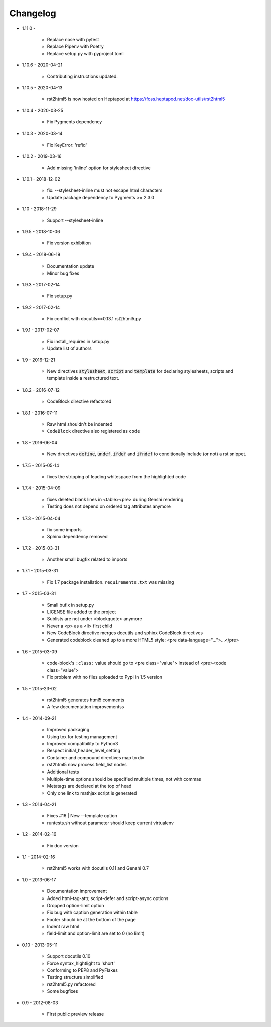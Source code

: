 =========
Changelog
=========

* 1.11.0 -

    * Replace nose with pytest
    * Replace Pipenv with Poetry
    * Replace setup.py with pyproject.toml

* 1.10.6 - 2020-04-21

    * Contributing instructions updated.

* 1.10.5 - 2020-04-13

    * rst2html5 is now hosted on Heptapod at https://foss.heptapod.net/doc-utils/rst2html5

* 1.10.4 - 2020-03-25

    * Fix Pygments dependency

* 1.10.3 - 2020-03-14

    * Fix KeyError: 'refid'

* 1.10.2 - 2019-03-16

    * Add missing 'inline' option for stylesheet directive

* 1.10.1 - 2018-12-02

    * fix: --stylesheet-inline must not escape html characters
    * Update package dependency to Pygments >= 2.3.0

* 1.10 - 2018-11-29

    * Support --stylesheet-inline

* 1.9.5 - 2018-10-06

    * Fix version exhibition

* 1.9.4 - 2018-06-19

    * Documentation update
    * Minor bug fixes

* 1.9.3 - 2017-02-14

    * Fix setup.py

* 1.9.2 - 2017-02-14

    * Fix conflict with docutils==0.13.1 rst2html5.py

* 1.9.1 - 2017-02-07

    * Fix install_requires in setup.py
    * Update list of authors

* 1.9 - 2016-12-21

    * New directives :code:`stylesheet`, :code:`script` and :code:`template`
      for declaring stylesheets, scripts and template inside a restructured text.

* 1.8.2 - 2016-07-12

    * CodeBlock directive refactored

* 1.8.1 - 2016-07-11

    * Raw html shouldn't be indented
    * ``CodeBlock`` directive also registered as ``code``

* 1.8 - 2016-06-04

    * New directives :code:`define`, :code:`undef`, :code:`ifdef` and :code:`ifndef`
      to conditionally include (or not) a rst snippet.

* 1.7.5 - 2015-05-14

    * fixes the stripping of leading whitespace from the highlighted code

* 1.7.4 - 2015-04-09

    * fixes deleted blank lines in <table><pre> during Genshi rendering
    * Testing does not depend on ordered tag attributes anymore

* 1.7.3 - 2015-04-04

    * fix some imports
    * Sphinx dependency removed

* 1.7.2 - 2015-03-31

    * Another small bugfix related to imports

* 1.7.1 - 2015-03-31

    * Fix 1.7 package installation. :literal:`requirements.txt` was missing

* 1.7 - 2015-03-31

    * Small bufix in setup.py
    * LICENSE file added to the project
    * Sublists are not under <blockquote> anymore
    * Never a <p> as a <li> first child
    * New CodeBlock directive merges docutils and sphinx CodeBlock directives
    * Generated codeblock cleaned up to a more HTML5 style: <pre data-language="...">...</pre>

* 1.6 - 2015-03-09

    * code-block's :literal:`:class:` value should go to <pre class="value"> instead of <pre><code class="value">
    * Fix problem with no files uploaded to Pypi in 1.5 version

* 1.5 - 2015-23-02

    * rst2html5 generates html5 comments
    * A few documentation improvementss

* 1.4 - 2014-09-21

    * Improved packaging
    * Using tox for testing management
    * Improved compatibility to Python3
    * Respect initial_header_level_setting
    * Container and compound directives map to div
    * rst2html5 now process field_list nodes
    * Additional tests
    * Multiple-time options should be specified multiple times, not with commas
    * Metatags are declared at the top of head
    * Only one link to mathjax script is generated

* 1.3 - 2014-04-21

    * Fixes #16 | New --template option
    * runtests.sh without parameter should keep current virtualenv

* 1.2 - 2014-02-16

    * Fix doc version

* 1.1 - 2014-02-16

    * rst2html5 works with docutils 0.11 and Genshi 0.7

* 1.0 - 2013-06-17

    * Documentation improvement
    * Added html-tag-attr, script-defer and script-async options
    * Dropped option-limit option
    * Fix bug with caption generation within table
    * Footer should be at the bottom of the page
    * Indent raw html
    * field-limit and option-limit are set to 0 (no limit)

* 0.10 - 2013-05-11

    * Support docutils 0.10
    * Force syntax_hightlight to 'short'
    * Conforming to PEP8 and PyFlakes
    * Testing structure simplified
    * rst2html5.py refactored
    * Some bugfixes

* 0.9 - 2012-08-03

    * First public preview release

